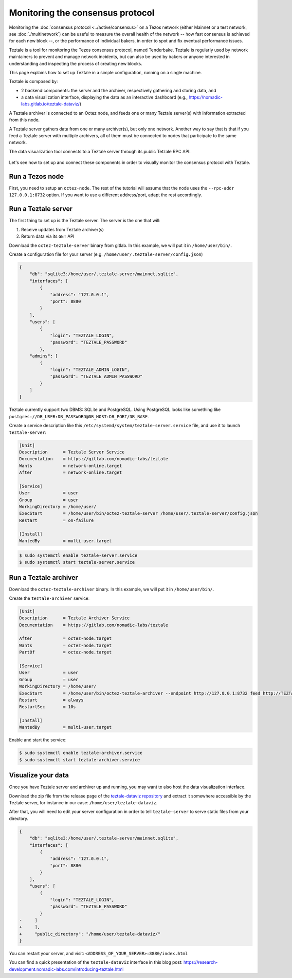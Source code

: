 Monitoring the consensus protocol
=================================

Monitoring the :doc:`consensus protocol <../active/consensus>` on a Tezos network (either Mainnet or a test network, see :doc:`./multinetwork`) can be useful to measure the overall health of the network -- how fast consensus is achieved for each new block --, or the performance of individual bakers, in order to spot and fix eventual performance issues.

Teztale is a tool for monitoring the Tezos consensus protocol, named Tenderbake.
Teztale is regularly used by network maintainers to prevent and manage network incidents, but can also be used by bakers or anyone interested in understanding and inspecting the process of creating new blocks.

This page explains how to set up Teztale in a simple configuration, running on a single machine.

Teztale is composed by:

- 2 backend components: the server and the archiver, respectively gathering and storing data, and
- a data visualization interface, displaying the data as an interactive dashboard (e.g., https://nomadic-labs.gitlab.io/teztale-dataviz/)

A Teztale archiver is connected to an Octez node, and feeds one or many Teztale server(s)
with information extracted from this node.

A Teztale server gathers data from one or many archiver(s), but only one network. Another
way to say that is that if you feed a Teztale server with multiple archivers, all of them
must be connected to nodes that participate to the same network.

The data visualization tool connects to a Teztale server through its public Tetzale RPC API.

.. figure:: images/teztale-arch.svg

Let's see how to set up and connect these components in order to visually monitor the consensus protocol with Teztale.

Run a Tezos node
----------------

First, you need to setup an ``octez-node``. The rest of the tutorial will
assume that the node uses the ``--rpc-addr 127.0.0.1:8732`` option. If
you want to use a different address/port, adapt the rest accordingly.

Run a Teztale server
--------------------

The first thing to set up is the Teztale server. The server is the one that will:

#. Receive updates from Teztale archiver(s)
#. Return data via its ``GET`` API

Download the ``octez-teztale-server`` binary from gitlab. In this example, we will put it in
``/home/user/bin/``.

Create a configuration file for your server (e.g. ``/home/user/.teztale-server/config.json``)

.. code-block:: json

    {
        "db": "sqlite3:/home/user/.teztale-server/mainnet.sqlite",
        "interfaces": [
            {
                "address": "127.0.0.1",
                "port": 8880
            }
        ],
        "users": [
            {
                "login": "TEZTALE_LOGIN",
                "password": "TEZTALE_PASSWORD"
            },
        "admins": [
            {
                "login": "TEZTALE_ADMIN_LOGIN",
                "password": "TEZTALE_ADMIN_PASSWORD"
            }
        ]
    }

Teztale currently support two DBMS: SQLite and PostgreSQL. Using PostgreSQL looks like
something like ``postgres://DB_USER:DB_PASSWORD@DB_HOST:DB_PORT/DB_BASE``.

Create a service description like this
``/etc/systemd/system/teztale-server.service`` file, and use it to launch ``teztale-server``:

.. code-block::

    [Unit]
    Description      = Teztale Server Service
    Documentation    = https://gitlab.com/nomadic-labs/teztale
    Wants            = network-online.target
    After            = network-online.target

    [Service]
    User             = user
    Group            = user
    WorkingDirectory = /home/user/
    ExecStart        = /home/user/bin/octez-teztale-server /home/user/.teztale-server/config.json
    Restart          = on-failure

    [Install]
    WantedBy         = multi-user.target

.. code-block::

    $ sudo systemctl enable teztale-server.service
    $ sudo systemctl start teztale-server.service

Run a Teztale archiver
----------------------

Download the ``octez-teztale-archiver`` binary. In this example, we will put it in
``/home/user/bin/``.

Create the ``teztale-archiver`` service:

.. code-block::

    [Unit]
    Description      = Teztale Archiver Service
    Documentation    = https://gitlab.com/nomadic-labs/teztale

    After            = octez-node.target
    Wants            = octez-node.target
    PartOf           = octez-node.target

    [Service]
    User             = user
    Group            = user
    WorkingDirectory = /home/user/
    ExecStart        = /home/user/bin/octez-teztale-archiver --endpoint http://127.0.0.1:8732 feed http://TEZTALE_LOGIN:TEZTALE_PASSWORD@127.0.0.1:8880
    Restart          = always
    RestartSec       = 10s

    [Install]
    WantedBy         = multi-user.target

Enable and start the service:

.. code-block::

    $ sudo systemctl enable teztale-archiver.service
    $ sudo systemctl start teztale-archiver.service

Visualize your data
-------------------

Once you have Teztale server and archiver up and running,
you may want to also host the data visualization interface.

Download the zip file from the release page of the `teztale-dataviz repository <https://gitlab.com/nomadic-labs/teztale-dataviz>`__ and extract it somewhere
accessible by the Teztale server, for instance in our case: ``/home/user/teztale-dataviz``.

After that, you will need to edit your server configuration in order to tell ``teztale-server`` to serve static files from your directory.

.. code-block:: diff

    {
        "db": "sqlite3:/home/user/.teztale-server/mainnet.sqlite",
        "interfaces": [
            {
                "address": "127.0.0.1",
                "port": 8880
            }
        ],
        "users": [
            {
                "login": "TEZTALE_LOGIN",
                "password": "TEZTALE_PASSWORD"
            }
    -     ]
    +     ],
    +     "public_directory": "/home/user/teztale-dataviz/"
    }

You can restart your server, and visit: ``<ADDRESS_OF_YOUR_SERVER>:8880/index.html``

You can find a quick presentation of the ``teztale-dataviz`` interface in this blog post:
https://research-development.nomadic-labs.com/introducing-teztale.html